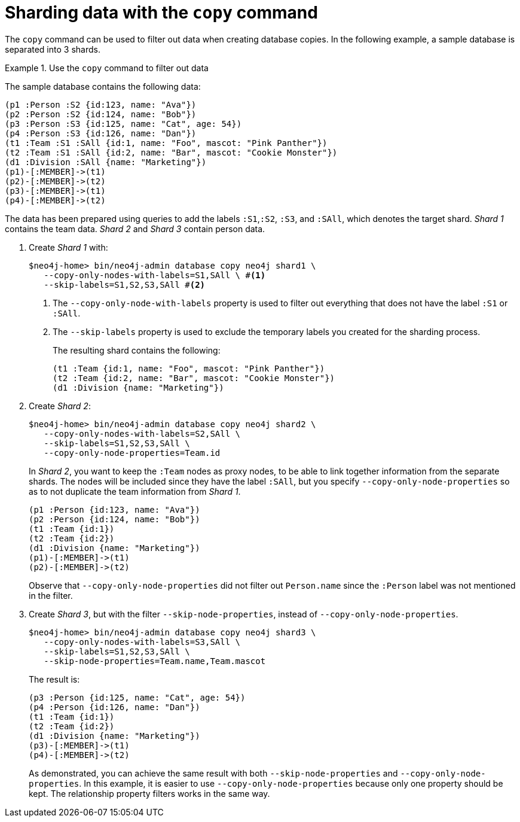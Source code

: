 [role=enterprise-edition]
[[sharding-with-copy]]
= Sharding data with the `copy` command
:description: An example of how to use `neo4j-admin database copy` to filter out data for creating shards. 

The `copy` command can be used to filter out data when creating database copies.
In the following example, a sample database is separated into 3 shards.

.Use the `copy` command to filter out data
====
The sample database contains the following data:
[source, cypher]
----
(p1 :Person :S2 {id:123, name: "Ava"})
(p2 :Person :S2 {id:124, name: "Bob"})
(p3 :Person :S3 {id:125, name: "Cat", age: 54})
(p4 :Person :S3 {id:126, name: "Dan"})
(t1 :Team :S1 :SAll {id:1, name: "Foo", mascot: "Pink Panther"})
(t2 :Team :S1 :SAll {id:2, name: "Bar", mascot: "Cookie Monster"})
(d1 :Division :SAll {name: "Marketing"})
(p1)-[:MEMBER]->(t1)
(p2)-[:MEMBER]->(t2)
(p3)-[:MEMBER]->(t1)
(p4)-[:MEMBER]->(t2)
----
The data has been prepared using queries to add the labels `:S1`,`:S2`, `:S3`, and `:SAll`, which denotes the target shard.
_Shard 1_ contains the team data.
_Shard 2_ and _Shard 3_ contain person data.

. Create _Shard 1_ with:
+
[source, shell]
----
$neo4j-home> bin/neo4j-admin database copy neo4j shard1 \
   --copy-only-nodes-with-labels=S1,SAll \ #<1>
   --skip-labels=S1,S2,S3,SAll #<2>
----
+
<1> The `--copy-only-node-with-labels` property is used to filter out everything that does not have the label `:S1` or `:SAll`. +
<2> The `--skip-labels` property is used to exclude the temporary labels you created for the sharding process.
+
The resulting shard contains the following:
+
[source, cypher, role=nocopy noplay]
----
(t1 :Team {id:1, name: "Foo", mascot: "Pink Panther"})
(t2 :Team {id:2, name: "Bar", mascot: "Cookie Monster"})
(d1 :Division {name: "Marketing"})
----

. Create _Shard 2_:
+
[source, shell]
----
$neo4j-home> bin/neo4j-admin database copy neo4j shard2 \
   --copy-only-nodes-with-labels=S2,SAll \
   --skip-labels=S1,S2,S3,SAll \
   --copy-only-node-properties=Team.id
----
+
In _Shard 2_, you want to keep the `:Team` nodes as proxy nodes, to be able to link together information from the separate shards.
The nodes will be included since they have the label `:SAll`, but you specify `--copy-only-node-properties` so as to not duplicate the team information from _Shard 1_.
+
[source, cypher, role=nocopy noplay]
----
(p1 :Person {id:123, name: "Ava"})
(p2 :Person {id:124, name: "Bob"})
(t1 :Team {id:1})
(t2 :Team {id:2})
(d1 :Division {name: "Marketing"})
(p1)-[:MEMBER]->(t1)
(p2)-[:MEMBER]->(t2)
----
+
Observe that `--copy-only-node-properties` did not filter out `Person.name` since the `:Person` label was not mentioned in the filter.

. Create _Shard 3_, but with the filter `--skip-node-properties`, instead of `--copy-only-node-properties`.
+
[source, shell]
----
$neo4j-home> bin/neo4j-admin database copy neo4j shard3 \
   --copy-only-nodes-with-labels=S3,SAll \
   --skip-labels=S1,S2,S3,SAll \
   --skip-node-properties=Team.name,Team.mascot
----
+
The result is:
+
[source, cypher, role=nocopy noplay]
----
(p3 :Person {id:125, name: "Cat", age: 54})
(p4 :Person {id:126, name: "Dan"})
(t1 :Team {id:1})
(t2 :Team {id:2})
(d1 :Division {name: "Marketing"})
(p3)-[:MEMBER]->(t1)
(p4)-[:MEMBER]->(t2)
----
+
As demonstrated, you can achieve the same result with both `--skip-node-properties` and `--copy-only-node-properties`.
In this example, it is easier to use `--copy-only-node-properties` because only one property should be kept.
The relationship property filters works in the same way.
====
